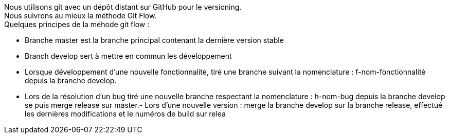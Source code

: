 Nous utilisons git avec un dépôt distant sur GitHub pour le versioning. +
Nous suivrons au mieux la méthode Git Flow. +
Quelques principes de la méhode git flow :

- Branche master est la branche principal contenant la dernière version stable
- Branch develop sert à mettre en commun les développement
- Lorsque développement d'une nouvelle fonctionnalité, tiré une branche suivant la nomenclature : f-nom-fonctionnalité depuis la branche develop.
- Lors de la résolution d'un bug tiré une nouvelle branche respectant la nomenclature : h-nom-bug depuis la branche develop
se puis merge release sur master.- Lors d'une nouvelle version : merge la branche develop sur la branche release, effectué les dernières modifications et le numéros de build sur relea